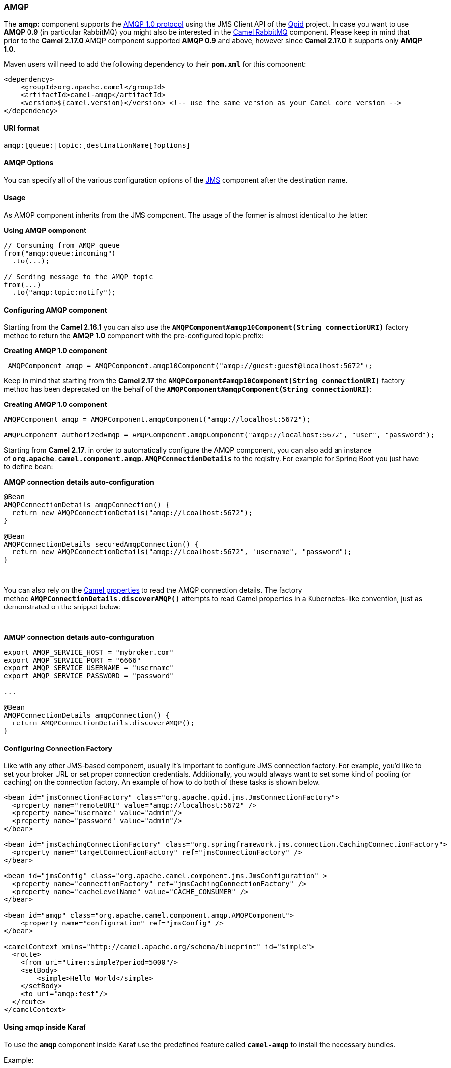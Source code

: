 [[ConfluenceContent]]
[[AMQP-AMQP]]
AMQP
~~~~

The *amqp:* component supports the http://www.amqp.org/[AMQP 1.0
protocol] using the JMS Client API of the
https://github.com/apache/qpid-jms/[Qpid] project. In case you want to
use *AMQP 0.9* (in particular RabbitMQ) you might also be interested in
the link:rabbitmq.html[Camel RabbitMQ] component. Please keep in mind
that prior to the *Camel 2.17.0* AMQP component supported *AMQP 0.9* and
above, however since *Camel 2.17.0* it supports only *AMQP 1.0*.

Maven users will need to add the following dependency to their
*`pom.xml`* for this component:

[source,brush:,java;,gutter:,false;,theme:,Default]
----
<dependency>
    <groupId>org.apache.camel</groupId>
    <artifactId>camel-amqp</artifactId>
    <version>${camel.version}</version> <!-- use the same version as your Camel core version -->
</dependency>
----

[[AMQP-URIformat]]
URI format
^^^^^^^^^^

[source,brush:,java;,gutter:,false;,theme:,Default]
----
amqp:[queue:|topic:]destinationName[?options]
----

[[AMQP-AMQPOptions]]
AMQP Options
^^^^^^^^^^^^

You can specify all of the various configuration options of the
link:jms.html[JMS] component after the destination name.

[[AMQP-Usage]]
Usage
^^^^^

As AMQP component inherits from the JMS component. The usage of the
former is almost identical to the latter:

*Using AMQP component*

[source,brush:,java;,gutter:,false;,theme:,Default]
----
// Consuming from AMQP queue
from("amqp:queue:incoming")
  .to(...);
 
// Sending message to the AMQP topic
from(...)
  .to("amqp:topic:notify");
----

[[AMQP-ConfiguringAMQPcomponent]]
Configuring AMQP component
^^^^^^^^^^^^^^^^^^^^^^^^^^

Starting from the *Camel 2.16.1* you can also use the
*`AMQPComponent#amqp10Component(String connectionURI)`* factory method
to return the *AMQP 1.0* component with the pre-configured topic
prefix: 

*Creating AMQP 1.0 component*

[source,brush:,java;,gutter:,false;,theme:,Default]
----
 AMQPComponent amqp = AMQPComponent.amqp10Component("amqp://guest:guest@localhost:5672");
----

Keep in mind that starting from the
*Camel 2.17* the *`AMQPComponent#amqp10Component(String connectionURI)`* factory
method has been deprecated on the behalf of the
*`AMQPComponent#amqpComponent(String connectionURI)`*: 

*Creating AMQP 1.0 component*

[source,brush:,java;,gutter:,false;,theme:,Default]
----
AMQPComponent amqp = AMQPComponent.amqpComponent("amqp://localhost:5672");
 
AMQPComponent authorizedAmqp = AMQPComponent.amqpComponent("amqp://localhost:5672", "user", "password");
----

Starting from *Camel 2.17*, in order to automatically configure the AMQP
component, you can also add an instance
of *`org.apache.camel.component.amqp.AMQPConnectionDetails`* to the
registry. For example for Spring Boot you just have to define bean:

*AMQP connection details auto-configuration*

[source,brush:,java;,gutter:,false;,theme:,Default]
----
@Bean
AMQPConnectionDetails amqpConnection() {
  return new AMQPConnectionDetails("amqp://lcoalhost:5672"); 
}
 
@Bean
AMQPConnectionDetails securedAmqpConnection() {
  return new AMQPConnectionDetails("amqp://lcoalhost:5672", "username", "password"); 
}
----

 

You can also rely on the link:properties.html[Camel properties] to read
the AMQP connection details. The factory
method *`AMQPConnectionDetails.discoverAMQP()`* attempts to read Camel
properties in a Kubernetes-like convention, just as demonstrated on the
snippet below:

 

*AMQP connection details auto-configuration*

[source,brush:,java;,gutter:,false;,theme:,Default]
----
export AMQP_SERVICE_HOST = "mybroker.com"
export AMQP_SERVICE_PORT = "6666"
export AMQP_SERVICE_USERNAME = "username"
export AMQP_SERVICE_PASSWORD = "password"
 
...
 
@Bean
AMQPConnectionDetails amqpConnection() {
  return AMQPConnectionDetails.discoverAMQP(); 
}
----

[[AMQP-ConfiguringConnectionFactory]]
Configuring Connection Factory
^^^^^^^^^^^^^^^^^^^^^^^^^^^^^^

Like with any other JMS-based component, usually it's important to
configure JMS connection factory. For example, you'd like to set your
broker URL or set proper connection credentials. Additionally, you would
always want to set some kind of pooling (or caching) on the connection
factory. An example of how to do both of these tasks is shown below.

[source,brush:,xml;,gutter:,false;,theme:,Default]
----
<bean id="jmsConnectionFactory" class="org.apache.qpid.jms.JmsConnectionFactory">
  <property name="remoteURI" value="amqp://localhost:5672" />
  <property name="username" value="admin"/>
  <property name="password" value="admin"/>
</bean>

<bean id="jmsCachingConnectionFactory" class="org.springframework.jms.connection.CachingConnectionFactory">
  <property name="targetConnectionFactory" ref="jmsConnectionFactory" />
</bean>

<bean id="jmsConfig" class="org.apache.camel.component.jms.JmsConfiguration" >
  <property name="connectionFactory" ref="jmsCachingConnectionFactory" /> 
  <property name="cacheLevelName" value="CACHE_CONSUMER" />
</bean>    

<bean id="amqp" class="org.apache.camel.component.amqp.AMQPComponent">
    <property name="configuration" ref="jmsConfig" />
</bean>    

<camelContext xmlns="http://camel.apache.org/schema/blueprint" id="simple">
  <route>
    <from uri="timer:simple?period=5000"/>
    <setBody>
        <simple>Hello World</simple>
    </setBody>
    <to uri="amqp:test"/>
  </route>
</camelContext>
----

[[AMQP-UsingamqpinsideKaraf]]
Using amqp inside Karaf
^^^^^^^^^^^^^^^^^^^^^^^

To use the *`amqp`* component inside Karaf use the predefined feature
called *`camel-amqp`* to install the necessary bundles.

Example:

[source,brush:,text;,gutter:,false;,theme:,Default]
----
karaf@root()> repo-add camel
karaf@root()> feature:install camel-amqp
----

and the environment would be set.

Use the *`camel-blueprint`* or *`camel-spring`* features to define
routes in those contexts.

 

[[AMQP-SeeAlso]]
See Also
^^^^^^^^

* link:configuring-camel.html[Configuring Camel]
* link:component.html[Component]
* link:endpoint.html[Endpoint]
* link:getting-started.html[Getting Started]

 
